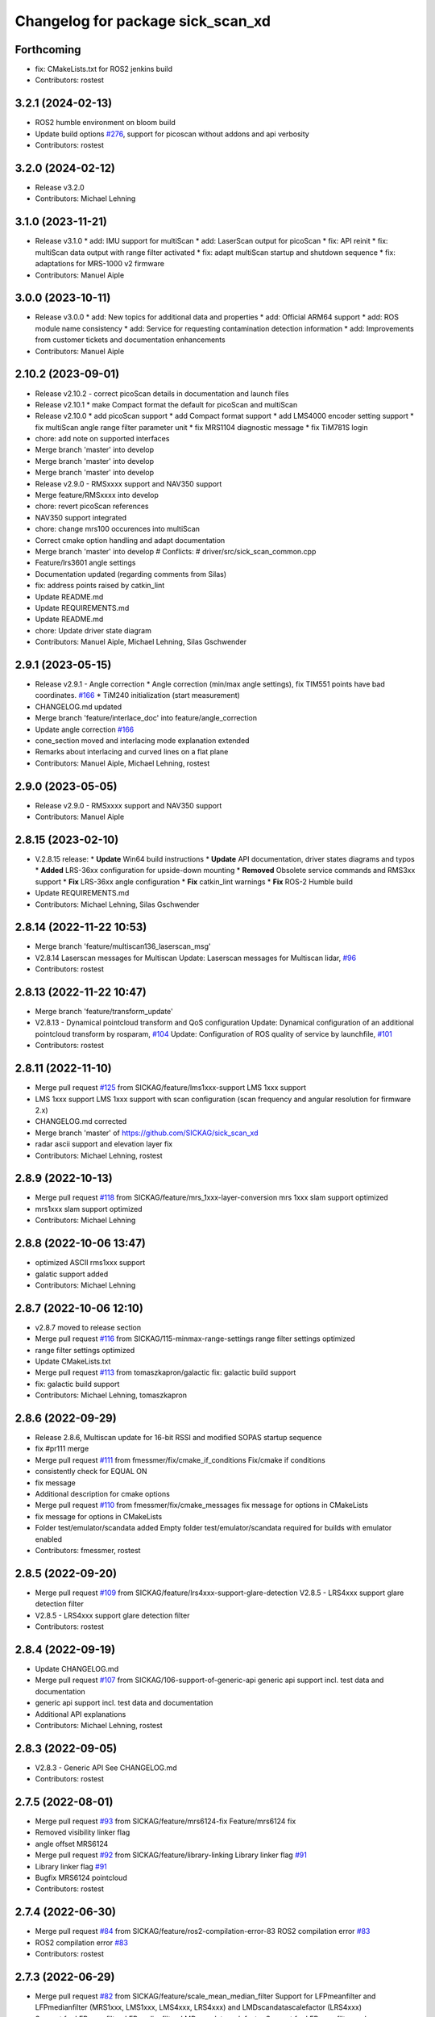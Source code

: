 ^^^^^^^^^^^^^^^^^^^^^^^^^^^^^^^^^^
Changelog for package sick_scan_xd
^^^^^^^^^^^^^^^^^^^^^^^^^^^^^^^^^^

Forthcoming
-----------
* fix: CMakeLists.txt for ROS2 jenkins build
* Contributors: rostest

3.2.1 (2024-02-13)
------------------
* ROS2 humble environment on bloom build
* Update build options `#276 <https://github.com/SICKAG/sick_scan_xd/issues/276>`_, support for picoscan without addons and api verbosity
* Contributors: rostest

3.2.0 (2024-02-12)
------------------
* Release v3.2.0
* Contributors: Michael Lehning

3.1.0 (2023-11-21)
------------------
* Release v3.1.0
  * add: IMU support for multiScan
  * add: LaserScan output for picoScan
  * fix: API reinit
  * fix: multiScan data output with range filter activated
  * fix: adapt multiScan startup and shutdown sequence
  * fix: adaptations for MRS-1000 v2 firmware
* Contributors: Manuel Aiple

3.0.0 (2023-10-11)
------------------
* Release v3.0.0
  * add: New topics for additional data and properties
  * add: Official ARM64 support
  * add: ROS module name consistency
  * add: Service for requesting contamination detection information
  * add: Improvements from customer tickets and documentation enhancements
* Contributors: Manuel Aiple

2.10.2 (2023-09-01)
-------------------
* Release v2.10.2
  - correct picoScan details in documentation and launch files
* Release v2.10.1
  * make Compact format the default for picoScan and multiScan
* Release v2.10.0
  * add picoScan support
  * add Compact format support
  * add LMS4000 encoder setting support
  * fix multiScan angle range filter parameter unit
  * fix MRS1104 diagnostic message
  * fix TiM781S login
* chore: add note on supported interfaces
* Merge branch 'master' into develop
* Merge branch 'master' into develop
* Merge branch 'master' into develop
* Release v2.9.0 - RMSxxxx support and NAV350 support
* Merge feature/RMSxxxx into develop
* chore: revert picoScan references
* NAV350 support integrated
* chore: change mrs100 occurences into multiScan
* Correct cmake option handling and adapt documentation
* Merge branch 'master' into develop
  # Conflicts:
  # driver/src/sick_scan_common.cpp
* Feature/lrs3601 angle settings
* Documentation updated (regarding comments from Silas)
* fix: address points raised by catkin_lint
* Update README.md
* Update REQUIREMENTS.md
* Update README.md
* chore: Update driver state diagram
* Contributors: Manuel Aiple, Michael Lehning, Silas Gschwender

2.9.1 (2023-05-15)
------------------
* Release v2.9.1 - Angle correction
  * Angle correction (min/max angle settings), fix TIM551 points have bad coordinates. `#166 <https://github.com/SICKAG/sick_scan_xd/issues/166>`_
  * TiM240 initialization (start measurement)
* CHANGELOG.md updated
* Merge branch 'feature/interlace_doc' into feature/angle_correction
* Update angle correction `#166 <https://github.com/SICKAG/sick_scan_xd/issues/166>`_
* cone_section moved and interlacing mode explanation extended
* Remarks about interlacing and curved lines on a flat plane
* Contributors: Manuel Aiple, Michael Lehning, rostest

2.9.0 (2023-05-05)
------------------
* Release v2.9.0 - RMSxxxx support and NAV350 support
* Contributors: Manuel Aiple

2.8.15 (2023-02-10)
-------------------
* V.2.8.15 release:
  * **Update** Win64 build instructions
  * **Update** API documentation, driver states diagrams and typos
  * **Added** LRS-36xx configuration for upside-down mounting
  * **Removed** Obsolete service commands and RMS3xx support
  * **Fix** LRS-36xx angle configuration
  * **Fix** catkin_lint warnings
  * **Fix** ROS-2 Humble build
* Update REQUIREMENTS.md
* Contributors: Michael Lehning, Silas Gschwender

2.8.14 (2022-11-22 10:53)
-------------------------
* Merge branch 'feature/multiscan136_laserscan_msg'
* V2.8.14 Laserscan messages for Multiscan
  Update: Laserscan messages for Multiscan lidar, `#96 <https://github.com/SICKAG/sick_scan_xd/issues/96>`_
* Contributors: rostest

2.8.13 (2022-11-22 10:47)
-------------------------
* Merge branch 'feature/transform_update'
* V2.8.13 - Dynamical pointcloud transform and QoS configuration
  Update: Dynamical configuration of an additional pointcloud transform by rosparam, `#104 <https://github.com/SICKAG/sick_scan_xd/issues/104>`_
  Update: Configuration of ROS quality of service by launchfile, `#101 <https://github.com/SICKAG/sick_scan_xd/issues/101>`_
* Contributors: rostest

2.8.11 (2022-11-10)
-------------------
* Merge pull request `#125 <https://github.com/SICKAG/sick_scan_xd/issues/125>`_ from SICKAG/feature/lms1xxx-support
  LMS 1xxx support
* LMS 1xxx support
  LMS 1xxx support with scan configuration (scan frequency and angular resolution for firmware 2.x)
* CHANGELOG.md corrected
* Merge branch 'master' of https://github.com/SICKAG/sick_scan_xd
* radar ascii support and elevation layer fix
* Contributors: Michael Lehning, rostest

2.8.9 (2022-10-13)
------------------
* Merge pull request `#118 <https://github.com/SICKAG/sick_scan_xd/issues/118>`_ from SICKAG/feature/mrs_1xxx-layer-conversion
  mrs 1xxx slam support optimized
* mrs1xxx slam support optimized
* Contributors: Michael Lehning

2.8.8 (2022-10-06 13:47)
------------------------
* optimized ASCII rms1xxx support
* galatic support added
* Contributors: Michael Lehning

2.8.7 (2022-10-06 12:10)
------------------------
* v2.8.7 moved to release section
* Merge pull request `#116 <https://github.com/SICKAG/sick_scan_xd/issues/116>`_ from SICKAG/115-minmax-range-settings
  range filter settings optimized
* range filter settings optimized
* Update CMakeLists.txt
* Merge pull request `#113 <https://github.com/SICKAG/sick_scan_xd/issues/113>`_ from tomaszkapron/galactic
  fix: galactic build support
* fix: galactic build support
* Contributors: Michael Lehning, tomaszkapron

2.8.6 (2022-09-29)
------------------
* Release 2.8.6, Multiscan update for 16-bit RSSI and modified SOPAS startup sequence
* fix #pr111 merge
* Merge pull request `#111 <https://github.com/SICKAG/sick_scan_xd/issues/111>`_ from fmessmer/fix/cmake_if_conditions
  Fix/cmake if conditions
* consistently check for EQUAL ON
* fix message
* Additional description for cmake options
* Merge pull request `#110 <https://github.com/SICKAG/sick_scan_xd/issues/110>`_ from fmessmer/fix/cmake_messages
  fix message for options in CMakeLists
* fix message for options in CMakeLists
* Folder test/emulator/scandata added
  Empty folder test/emulator/scandata required for builds with emulator enabled
* Contributors: fmessmer, rostest

2.8.5 (2022-09-20)
------------------
* Merge pull request `#109 <https://github.com/SICKAG/sick_scan_xd/issues/109>`_ from SICKAG/feature/lrs4xxx-support-glare-detection
  V2.8.5 - LRS4xxx support glare detection filter
* V2.8.5 - LRS4xxx support glare detection filter
* Contributors: rostest

2.8.4 (2022-09-19)
------------------
* Update CHANGELOG.md
* Merge pull request `#107 <https://github.com/SICKAG/sick_scan_xd/issues/107>`_ from SICKAG/106-support-of-generic-api
  generic api support incl. test data and documentation
* generic api support incl. test data and documentation
* Additional API explanations
* Contributors: Michael Lehning, rostest

2.8.3 (2022-09-05)
------------------
* V2.8.3 - Generic API
  See CHANGELOG.md
* Contributors: rostest

2.7.5 (2022-08-01)
------------------
* Merge pull request `#93 <https://github.com/SICKAG/sick_scan_xd/issues/93>`_ from SICKAG/feature/mrs6124-fix
  Feature/mrs6124 fix
* Removed visibility linker flag
* angle offset MRS6124
* Merge pull request `#92 <https://github.com/SICKAG/sick_scan_xd/issues/92>`_ from SICKAG/feature/library-linking
  Library linker flag `#91 <https://github.com/SICKAG/sick_scan_xd/issues/91>`_
* Library linker flag `#91 <https://github.com/SICKAG/sick_scan_xd/issues/91>`_
* Bugfix MRS6124 pointcloud
* Contributors: rostest

2.7.4 (2022-06-30)
------------------
* Merge pull request `#84 <https://github.com/SICKAG/sick_scan_xd/issues/84>`_ from SICKAG/feature/ros2-compilation-error-83
  ROS2 compilation error `#83 <https://github.com/SICKAG/sick_scan_xd/issues/83>`_
* ROS2 compilation error `#83 <https://github.com/SICKAG/sick_scan_xd/issues/83>`_
* Contributors: rostest

2.7.3 (2022-06-29)
------------------
* Merge pull request `#82 <https://github.com/SICKAG/sick_scan_xd/issues/82>`_ from SICKAG/feature/scale_mean_median_filter
  Support for LFPmeanfilter and LFPmedianfilter (MRS1xxx, LMS1xxx, LMS4xxx, LRS4xxx) and LMDscandatascalefactor (LRS4xxx)
* Support for LFPmeanfilter, LFPmedianfilter, LMDscandatascalefactor
  Support for LFPmeanfilter and LFPmedianfilter (MRS1xxx, LMS1xxx, LMS4xxx, LRS4xxx) and LMDscandatascalefactor (LRS4xxx)
* Contributors: rostest

2.7.0 (2022-06-27)
------------------
* Merge pull request `#81 <https://github.com/SICKAG/sick_scan_xd/issues/81>`_ from SICKAG/feature/multiscan136-support
  V2.7.0 Integration of sick_scansegment_xd (multiscan136 support) `#80 <https://github.com/SICKAG/sick_scan_xd/issues/80>`_
* V2.7.0, Integration of sick_scan_segment_xd (multiscan136 support) `#80 <https://github.com/SICKAG/sick_scan_xd/issues/80>`_
* Merge pull request `#72 <https://github.com/SICKAG/sick_scan_xd/issues/72>`_ from fmessmer/feature/launch_args_lrs_4xxx
  add launch arguments for sick_lrs_4xxx.launch
* add launch arguments for sick_lrs_4xxx.launch
* Contributors: mojin@backpack-1, rostest

2.6.8 (2022-06-20)
------------------
* V2.6.8 Merge pull request `#76 <https://github.com/SICKAG/sick_scan_xd/issues/76>`_
* Merge pull request `#76 <https://github.com/SICKAG/sick_scan_xd/issues/76>`_ from youliangtan/master
  fix ros2 ros_info compilation
* fix ros2 ros_info compilation
* Merge pull request `#75 <https://github.com/SICKAG/sick_scan_xd/issues/75>`_ from SICKAG/70-lms511-problems-with-setting-the-start-and-end-angle-to-limit-the-data-output-during-scan-output
  Fixing problems of setting min-/max-angle for LMS511
* Fixing problems of setting min-/max-angle for LMS511
* Contributors: Michael Lehning, rostest, youliang

2.6.7 (2022-05-26)
------------------
* Merge pull request `#68 <https://github.com/SICKAG/sick_scan_xd/issues/68>`_ from SICKAG/feature/lms511-min_max_angles
* Merge pull request `#68 <https://github.com/SICKAG/sick_scan_xd/issues/68>`_ from SICKAG/feature/lms511-min_max_angles
  LMS511 configuration `#67 <https://github.com/SICKAG/sick_scan_xd/issues/67>`_
* LMS511 configuration `#67 <https://github.com/SICKAG/sick_scan_xd/issues/67>`_
* Merge pull request `#66 <https://github.com/SICKAG/sick_scan_xd/issues/66>`_ from SICKAG/feature/readme-update
  Update README.md
* Update README.md
* Merge pull request `#64 <https://github.com/SICKAG/sick_scan_xd/issues/64>`_ from SICKAG/feature/nav310_lrs4000_support
* Contributors: rostest

2.6.6 (2022-05-23)
------------------
* Release v2.6.6: NAV310 + LRS4xxx update, issues `#58 <https://github.com/SICKAG/sick_scan_xd/issues/58>`_, `#59 <https://github.com/SICKAG/sick_scan_xd/issues/59>`_, `#60 <https://github.com/SICKAG/sick_scan_xd/issues/60>`_, `#61 <https://github.com/SICKAG/sick_scan_xd/issues/61>`_
* Merge pull request `#64 <https://github.com/SICKAG/sick_scan_xd/issues/64>`_ from SICKAG/feature/nav310_lrs4000_support
  NAV310 + LRS4xxx update, issues `#58 <https://github.com/SICKAG/sick_scan_xd/issues/58>`_, `#59 <https://github.com/SICKAG/sick_scan_xd/issues/59>`_, `#60 <https://github.com/SICKAG/sick_scan_xd/issues/60>`_, `#61 <https://github.com/SICKAG/sick_scan_xd/issues/61>`_
  `#58 <https://github.com/SICKAG/sick_scan_xd/issues/58>`_ (NAV310): min/max angle removed from config
  `#59 <https://github.com/SICKAG/sick_scan_xd/issues/59>`_ (NAV310+LRS4xxx): laserscan and pointcloud identical
  `#60 <https://github.com/SICKAG/sick_scan_xd/issues/60>`_ (LRS4xxx): validated parameter scan_cfg_list_entry and skip
  `#61 <https://github.com/SICKAG/sick_scan_xd/issues/61>`_ (LRS4xxx): default value echo filter changed to "2" (last echo)
* NAV310 + LRS4xxx update, issues `#58 <https://github.com/SICKAG/sick_scan_xd/issues/58>`_, `#59 <https://github.com/SICKAG/sick_scan_xd/issues/59>`_, `#60 <https://github.com/SICKAG/sick_scan_xd/issues/60>`_, `#61 <https://github.com/SICKAG/sick_scan_xd/issues/61>`_
  `#58 <https://github.com/SICKAG/sick_scan_xd/issues/58>`_ (NAV310): min/max angle removed from config
  `#59 <https://github.com/SICKAG/sick_scan_xd/issues/59>`_ (NAV310+LRS4xxx): laserscan and pointcloud identical
  `#60 <https://github.com/SICKAG/sick_scan_xd/issues/60>`_ (LRS4xxx): validated parameter scan_cfg_list_entry and skip
  `#61 <https://github.com/SICKAG/sick_scan_xd/issues/61>`_ (LRS4xxx): default value echo filter changed to "2" (last echo)
* Merge pull request `#57 <https://github.com/SICKAG/sick_scan_xd/issues/57>`_ from SICKAG/feature/lrs-4xxx-support-parameter-skip
  Parameter skip added in lrs4xxx-launchfile `#56 <https://github.com/SICKAG/sick_scan_xd/issues/56>`_
* Parameter skip added in lrs4xxx-launchfile
* Contributors: rostest

2.6.5 (2022-05-10)
------------------
* Merge pull request `#53 <https://github.com/SICKAG/sick_scan_xd/issues/53>`_ from SICKAG/feature/lrs4xxx-configuration
  LRS4xxx scan configuration `#52 <https://github.com/SICKAG/sick_scan_xd/issues/52>`_
* LRS4xxx scan configuration `#52 <https://github.com/SICKAG/sick_scan_xd/issues/52>`_
* Contributors: rostest

2.6.4 (2022-05-09)
------------------
* Merge pull request `#51 <https://github.com/SICKAG/sick_scan_xd/issues/51>`_ from SICKAG/feature/lms511-echofilter
  Feature/lms511 echofilter
* LMS5xx echo filter settings corrected
* Remove emulator test sequences
* Contributors: rostest

2.6.3 (2022-05-04)
------------------
* Merge pull request `#48 <https://github.com/SICKAG/sick_scan_xd/issues/48>`_ from SICKAG/feature/timestamp-laserscan-message
  Timestamp Laserscan message corrected `#47 <https://github.com/SICKAG/sick_scan_xd/issues/47>`_
* Timestamp Laserscan message corrected `#47 <https://github.com/SICKAG/sick_scan_xd/issues/47>`_
  Timestamp of pointcloud and laserscan messages identical and computed from lidar ticks by software-pll
* Contributors: rostest

2.6.2 (2022-04-28)
------------------
* V2.6.2 LDMRS spinning problem
* Merge pull request `#45 <https://github.com/SICKAG/sick_scan_xd/issues/45>`_ from SICKAG/feature/ldmrs_spinning_problem
  LDMRS spinning problem corrected `#44 <https://github.com/SICKAG/sick_scan_xd/issues/44>`_
* LDMRS spinning problem corrected `#44 <https://github.com/SICKAG/sick_scan_xd/issues/44>`_
* Merge pull request `#43 <https://github.com/SICKAG/sick_scan_xd/issues/43>`_ from SICKAG/feature/status_update
  Update driver status `#42 <https://github.com/SICKAG/sick_scan_xd/issues/42>`_
* Update driver status
* Merge pull request `#41 <https://github.com/SICKAG/sick_scan_xd/issues/41>`_ from SICKAG/feature/LMS1xx_setscancfg
  Bugfix LMS1xx mLMPsetscancfg `#39 <https://github.com/SICKAG/sick_scan_xd/issues/39>`_
* Merge pull request `#40 <https://github.com/SICKAG/sick_scan_xd/issues/40>`_ from Pattern-Labs/feat/MinorImprovements
  feat/MinorImprovements
* Fixing logging for increments. Allowing nodename to be externally customized to allow multiple concurrent nodes.
* Bugfix LMS1xx mLMPsetscancfg `#39 <https://github.com/SICKAG/sick_scan_xd/issues/39>`_
  Bugfix for LMS1xx error at startup (settting mLMPsetscancfg, `#39 <https://github.com/SICKAG/sick_scan_xd/issues/39>`_)
* Merge pull request `#38 <https://github.com/SICKAG/sick_scan_xd/issues/38>`_ from SICKAG/feature/rms_support
  Update RMS support `#37 <https://github.com/SICKAG/sick_scan_xd/issues/37>`_ (configuration, documentation)
* Update RMS support `#37 <https://github.com/SICKAG/sick_scan_xd/issues/37>`_ (configuration, documentation)
* Contributors: John Pratt, rostest

2.6.1 (2022-04-04)
------------------
* V2.6.1: Support for RMS-1xxx binary protocol
* Merge pull request `#33 <https://github.com/SICKAG/sick_scan_xd/issues/33>`_ from scheunemann/master
  Inconsistent use of "MRS" and "TIM" in example urdf
* fix example urdf
* Contributors: Marcus Scheunemann, rostest

2.6.0 (2022-03-30)
------------------
* RMS configuration update,
* Contributors: rostest

2.5.2 (2022-03-22)
------------------
* Merge pull request `#30 <https://github.com/SICKAG/sick_scan_xd/issues/30>`_ from SICKAG/feature/lrs_4xxx_angles
  Feature/lrs 4xxx angles
  * Fix LSR-4xxx laserscan angles `#28 <https://github.com/SICKAG/sick_scan_xd/issues/28>`_
  * Fix duplicated laserscan messages `#28 <https://github.com/SICKAG/sick_scan_xd/issues/28>`_
* Fix `#28 <https://github.com/SICKAG/sick_scan_xd/issues/28>`_ (duplicated laserscan messages)
* Fix LSR-4xxx laserscan angles
* Contributors: rostest

2.5.1 (2022-03-16)
------------------
* Merge pull request `#29 <https://github.com/SICKAG/sick_scan_xd/issues/29>`_ from SICKAG/feature/lidar_concurrent_event_loops
  Error after SOPAS command SetAccessMode `#27 <https://github.com/SICKAG/sick_scan_xd/issues/27>`_
* Error after SOPAS command SetAccessMode `#27 <https://github.com/SICKAG/sick_scan_xd/issues/27>`_
* Contributors: rostest

2.5.0 (2022-03-09)
------------------
* Merge pull request `#25 <https://github.com/SICKAG/sick_scan_xd/issues/25>`_ from SICKAG/feature/lidar_stop_exit
* Fix issue `#24 <https://github.com/SICKAG/sick_scan_xd/issues/24>`_ (stop scanner at exit), new ros service SickScanExit to stop scanner and exit
* Contributors: rostest

2.4.6 (2022-03-03)
------------------
* Corrected angle shift parameter for LMS-4xxx
  Corrected angle shift parameter for LMS-4xxx, Typo corrected
* Contributors: rostest

2.4.5 (2022-02-28)
------------------
* Issues `#158 <https://github.com/SICKAG/sick_scan_xd/issues/158>`_ (driver terminates), `#22 <https://github.com/SICKAG/sick_scan_xd/issues/22>`_ (build error diagnostic_updater), `#21 <https://github.com/SICKAG/sick_scan_xd/issues/21>`_ (python launch files)
* Update field_monitoring_extensions.md
  Typo fixing for lidar name
* IMU enabled in MRS-1xxx launchfile
* Merge pull request `#19 <https://github.com/SICKAG/sick_scan_xd/issues/19>`_ from JWhitleyWork/fix-ros2-args-parsing
  Fix command-line parsing in ROS2. Thanks to @JWhitleyWork !
* Fix command-line parsing in ROS2.
* README and FAQ updated (link to changelog, launch-file customization)
* Contributors: Joshua Whitley, Michael Lehning, rostest

2.4.4 (2022-01-25)
------------------
* V2.4.4: configuration of start/stop angles for LRS-36x1
* CHANGELOG.md updated
* Contributors: Michael Lehning, rostest

2.4.3 (2022-01-18)
------------------
* V2.4.3: LMS111 support, switch Cola-A/Cola-B
  LMS111 support with 25+50 Hz `#13 <https://github.com/SICKAG/sick_scan_xd/issues/13>`_, optional switch Cola-A / Cola-B after startup `#11 <https://github.com/SICKAG/sick_scan_xd/issues/11>`_
* Added faq howto run muliple sensors concurrently
* Added faq hints about compiler errors
* Contributors: rostest

2.4.2 (2021-12-03)
------------------
* Release 2.4.2: Hardening
  Release 2.4.2: Hardening, Message and pointcloud monitoring, reconnect and -initialization after timeouts, Support for SOPAS-commands SCreboot and SCsoftreset
* Merge pull request `#10 <https://github.com/SICKAG/sick_scan_xd/issues/10>`_ from hatchbed/fix-build-type
  Fix ROS 1 build
* Fix ROS 1 build
  catkin_make was refusing to build this package because it couldn't
  identify the build type, so this explicitly sets the build_type to
  catkin when in a ROS 1 environment.
  Also, there was a header that was defining some values that should
  only be set in ROS 2, and the #if definition around it was accidentally
  checking if the ROS version was >0 rather than >1, so this also fixes
  that.
* ROS1/ROS2-compatibility
* Merge pull request `#2 <https://github.com/SICKAG/sick_scan_xd/issues/2>`_ from hatchbed/consolidate-package-manifests
  Consolidate ROS 1 & ROS 2 package manifests
* Merge pull request `#3 <https://github.com/SICKAG/sick_scan_xd/issues/3>`_ from hatchbed/1/fix-dynamic-reconfig-permissions
  Fix dynamic reconfig permissions
* adding lms_1xx_ros1.rviz file
* fixed mrs 6000 ang offset
* Merge remote-tracking branch 'origin/devel'
* radar info. updated
* added multi echo support for LMS 5xx
* Merge remote-tracking branch 'origin/master' into devel
* finshed LRS 36x0 and LRS 36x1 support
* Update README.md
  fixes `#7 <https://github.com/SICKAG/sick_scan_xd/issues/7>`_
* Fix dynamic reconfig permissions
  The .cfg files used to provide dynamic reconfigure support in ROS 1
  are executable Python files, and so they need to have the executable
  bit set in order to work properly.
  Fixes `#1 <https://github.com/SICKAG/sick_scan_xd/issues/1>`_
* Update README.md
* Consolidate ROS 1 & ROS 2 package manifests
  Previously, this package had separate package manifest files for ROS 1 and ROS 2, and it was necessary to run a script after cloning the repository to name the correct one package.xml.
  This consolidates both of them into a single package.xml file that works with both ROS 1 and ROS 2, so the package can now be cloned and built inside a standard colcon workspace without needing to run any additional scripts.  It also makes a few tweaks to other files to ensure compatibility.
  This has been tested on ROS Noetic and ROS Foxy in Ubuntu 20.04.
* initial support of LD_LRS3600 LD-LRS3601 LD-OEM1501
* starting with LRS_36xx and oem_15xx
* Contributors: Michael Lehning, P. J. Reed, rostest

2.3.0 (2021-10-25)
------------------
* Moved roswrap-headers of ros-generated messages
  Moved roswrap-headers of ros-generated messages to avoid include path dependencies
* RMS1000 info added/modified
* Contributors: Michael Lehning, rostest

2.2.0 (2021-10-18)
------------------
* Merge sick_scan, sick_scan2, sick_scan_base
  Merged repositories sick_scan, sick_scan2, sick_scan_base
* Initial commit
* Contributors: rostest
